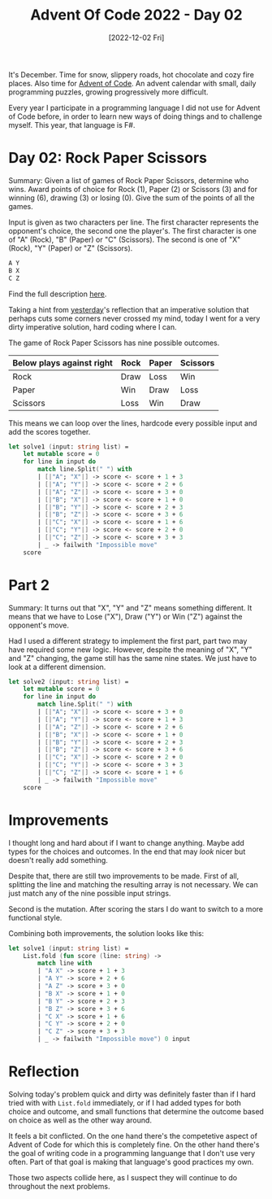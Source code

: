 #+title: Advent Of Code 2022 - Day 02
#+date: [2022-12-02 Fri]
#+filetags: fsharp advent-of-code

It's December. Time for snow, slippery roads, hot chocolate and cozy fire
places. Also time for [[https://adventofcode.com/2022][Advent of Code]]. An advent calendar with small, daily
programming puzzles, growing progressively more difficult.

Every year I participate in a programming language I did not use for Advent of
Code before, in order to learn new ways of doing things and to challenge
myself. This year, that language is F#.

* Day 02: Rock Paper Scissors
Summary: Given a list of games of Rock Paper Scissors, determine who wins. Award
points of choice for Rock (1), Paper (2) or Scissors (3) and for winning (6),
drawing (3) or losing (0). Give the sum of the points of all the games.

Input is given as two characters per line. The first character represents the
opponent's choice, the second one the player's. The first character is one of
"A" (Rock), "B" (Paper) or "C" (Scissors). The second is one of "X" (Rock), "Y"
(Paper) or "Z" (Scissors).

#+begin_src txt
A Y
B X
C Z
#+end_src

Find the full description [[https://adventofcode.com/2022/day/2][here]].
	
Taking a hint from [[file:../advent-of-code-2022-day-01/index.org][yesterday]]'s reflection that an imperative solution that
perhaps cuts some corners never crossed my mind, today I went for a very dirty
imperative solution, hard coding where I can.

The game of Rock Paper Scissors has nine possible outcomes.

|---------------------------+------+-------+----------|
| Below plays against right | Rock | Paper | Scissors |
|---------------------------+------+-------+----------|
| Rock                      | Draw | Loss  | Win      |
|---------------------------+------+-------+----------|
| Paper                     | Win  | Draw  | Loss     |
|---------------------------+------+-------+----------|
| Scissors                  | Loss | Win   | Draw     |
|---------------------------+------+-------+----------|

This means we can loop over the lines, hardcode every possible input and add the
scores together.

#+begin_src fsharp
let solve1 (input: string list) =
    let mutable score = 0
    for line in input do
        match line.Split(" ") with
        | [|"A"; "X"|] -> score <- score + 1 + 3
        | [|"A"; "Y"|] -> score <- score + 2 + 6
        | [|"A"; "Z"|] -> score <- score + 3 + 0
        | [|"B"; "X"|] -> score <- score + 1 + 0
        | [|"B"; "Y"|] -> score <- score + 2 + 3
        | [|"B"; "Z"|] -> score <- score + 3 + 6
        | [|"C"; "X"|] -> score <- score + 1 + 6
        | [|"C"; "Y"|] -> score <- score + 2 + 0
        | [|"C"; "Z"|] -> score <- score + 3 + 3
        | _ -> failwith "Impossible move"
    score
#+end_src

* Part 2
Summary: It turns out that "X", "Y" and "Z" means something different. It means
that we have to Lose ("X"), Draw ("Y") or Win ("Z") against the opponent's move.

Had I used a different strategy to implement the first part, part two may have
required some new logic. However, despite the meaning of "X", "Y" and "Z"
changing, the game still has the same nine states. We just have to look at a
different dimension.

#+begin_src fsharp
let solve2 (input: string list) =
    let mutable score = 0
    for line in input do
        match line.Split(" ") with
        | [|"A"; "X"|] -> score <- score + 3 + 0
        | [|"A"; "Y"|] -> score <- score + 1 + 3
        | [|"A"; "Z"|] -> score <- score + 2 + 6
        | [|"B"; "X"|] -> score <- score + 1 + 0
        | [|"B"; "Y"|] -> score <- score + 2 + 3
        | [|"B"; "Z"|] -> score <- score + 3 + 6
        | [|"C"; "X"|] -> score <- score + 2 + 0
        | [|"C"; "Y"|] -> score <- score + 3 + 3
        | [|"C"; "Z"|] -> score <- score + 1 + 6
        | _ -> failwith "Impossible move"
    score
#+end_src

* Improvements
I thought long and hard about if I want to change anything. Maybe add types for
the choices and outcomes. In the end that may /look/ nicer but doesn't really
add something.

Despite that, there are still two improvements to be made. First of all,
splitting the line and matching the resulting array is not necessary. We can
just match any of the nine possible input strings.

Second is the mutation. After scoring the stars I do want to switch to a more
functional style.

Combining both improvements, the solution looks like this:

#+begin_src fsharp
let solve1 (input: string list) =
    List.fold (fun score (line: string) ->
        match line with
        | "A X" -> score + 1 + 3
        | "A Y" -> score + 2 + 6
        | "A Z" -> score + 3 + 0
        | "B X" -> score + 1 + 0
        | "B Y" -> score + 2 + 3
        | "B Z" -> score + 3 + 6
        | "C X" -> score + 1 + 6
        | "C Y" -> score + 2 + 0
        | "C Z" -> score + 3 + 3
        | _ -> failwith "Impossible move") 0 input
#+end_src

* Reflection
Solving today's problem quick and dirty was definitely faster than if I hard
tried with with ~List.fold~ immediately, or if I had added types for both choice
and outcome, and small functions that determine the outcome based on choice as
well as the other way around.

It feels a bit conflicted. On the one hand there's the competetive aspect of
Advent of Code for which this is completely fine. On the other hand there's the
goal of writing code in a programming languange that I don't use very
often. Part of that goal is making that language's good practices my own.

Those two aspects collide here, as I suspect they will continue to do throughout
the next problems.
